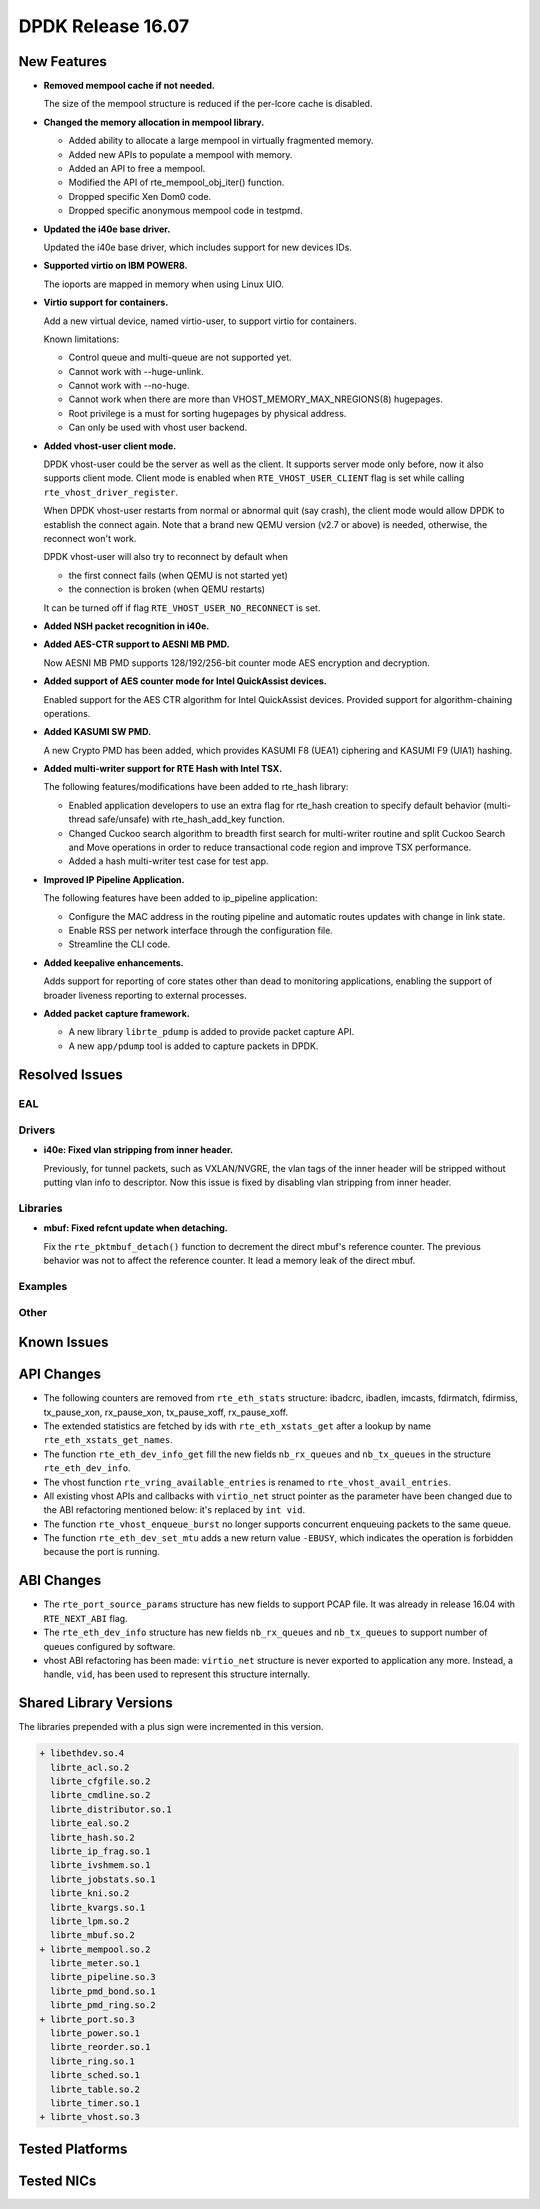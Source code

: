 DPDK Release 16.07
==================

.. **Read this first.**

   The text below explains how to update the release notes.

   Use proper spelling, capitalization and punctuation in all sections.

   Variable and config names should be quoted as fixed width text: ``LIKE_THIS``.

   Build the docs and view the output file to ensure the changes are correct::

      make doc-guides-html

      firefox build/doc/html/guides/rel_notes/release_16_07.html


New Features
------------

.. This section should contain new features added in this release. Sample format:

   * **Add a title in the past tense with a full stop.**

     Add a short 1-2 sentence description in the past tense. The description
     should be enough to allow someone scanning the release notes to understand
     the new feature.

     If the feature adds a lot of sub-features you can use a bullet list like this.

     * Added feature foo to do something.
     * Enhanced feature bar to do something else.

     Refer to the previous release notes for examples.

* **Removed mempool cache if not needed.**

  The size of the mempool structure is reduced if the per-lcore cache is disabled.

* **Changed the memory allocation in mempool library.**

  * Added ability to allocate a large mempool in virtually fragmented memory.
  * Added new APIs to populate a mempool with memory.
  * Added an API to free a mempool.
  * Modified the API of rte_mempool_obj_iter() function.
  * Dropped specific Xen Dom0 code.
  * Dropped specific anonymous mempool code in testpmd.

* **Updated the i40e base driver.**

  Updated the i40e base driver, which includes support for new devices IDs.

* **Supported virtio on IBM POWER8.**

  The ioports are mapped in memory when using Linux UIO.

* **Virtio support for containers.**

  Add a new virtual device, named virtio-user, to support virtio for containers.

  Known limitations:

  * Control queue and multi-queue are not supported yet.
  * Cannot work with --huge-unlink.
  * Cannot work with --no-huge.
  * Cannot work when there are more than VHOST_MEMORY_MAX_NREGIONS(8) hugepages.
  * Root privilege is a must for sorting hugepages by physical address.
  * Can only be used with vhost user backend.

* **Added vhost-user client mode.**

  DPDK vhost-user could be the server as well as the client. It supports
  server mode only before, now it also supports client mode. Client mode
  is enabled when ``RTE_VHOST_USER_CLIENT`` flag is set while calling
  ``rte_vhost_driver_register``.

  When DPDK vhost-user restarts from normal or abnormal quit (say crash),
  the client mode would allow DPDK to establish the connect again.  Note
  that a brand new QEMU version (v2.7 or above) is needed, otherwise, the
  reconnect won't work.

  DPDK vhost-user will also try to reconnect by default when

  * the first connect fails (when QEMU is not started yet)
  * the connection is broken (when QEMU restarts)

  It can be turned off if flag ``RTE_VHOST_USER_NO_RECONNECT`` is set.

* **Added NSH packet recognition in i40e.**

* **Added AES-CTR support to AESNI MB PMD.**

  Now AESNI MB PMD supports 128/192/256-bit counter mode AES encryption and
  decryption.

* **Added support of AES counter mode for Intel QuickAssist devices.**

  Enabled support for the AES CTR algorithm for Intel QuickAssist devices.
  Provided support for algorithm-chaining operations.

* **Added KASUMI SW PMD.**

  A new Crypto PMD has been added, which provides KASUMI F8 (UEA1) ciphering
  and KASUMI F9 (UIA1) hashing.

* **Added multi-writer support for RTE Hash with Intel TSX.**

  The following features/modifications have been added to rte_hash library:

  * Enabled application developers to use an extra flag for rte_hash creation
    to specify default behavior (multi-thread safe/unsafe) with rte_hash_add_key
    function.
  * Changed Cuckoo search algorithm to breadth first search for multi-writer
    routine and split Cuckoo Search and Move operations in order to reduce
    transactional code region and improve TSX performance.
  * Added a hash multi-writer test case for test app.

* **Improved IP Pipeline Application.**

  The following features have been added to ip_pipeline application:

  * Configure the MAC address in the routing pipeline and automatic routes
    updates with change in link state.
  * Enable RSS per network interface through the configuration file.
  * Streamline the CLI code.

* **Added keepalive enhancements.**

  Adds support for reporting of core states other than dead to
  monitoring applications, enabling the support of broader liveness
  reporting to external processes.

* **Added packet capture framework.**

  * A new library ``librte_pdump`` is added to provide packet capture API.
  * A new ``app/pdump`` tool is added to capture packets in DPDK.


Resolved Issues
---------------

.. This section should contain bug fixes added to the relevant sections. Sample format:

   * **code/section Fixed issue in the past tense with a full stop.**

     Add a short 1-2 sentence description of the resolved issue in the past tense.
     The title should contain the code/lib section like a commit message.
     Add the entries in alphabetic order in the relevant sections below.


EAL
~~~


Drivers
~~~~~~~

* **i40e: Fixed vlan stripping from inner header.**

  Previously, for tunnel packets, such as VXLAN/NVGRE, the vlan
  tags of the inner header will be stripped without putting vlan
  info to descriptor.
  Now this issue is fixed by disabling vlan stripping from inner header.


Libraries
~~~~~~~~~

* **mbuf: Fixed refcnt update when detaching.**

  Fix the ``rte_pktmbuf_detach()`` function to decrement the direct
  mbuf's reference counter. The previous behavior was not to affect
  the reference counter. It lead a memory leak of the direct mbuf.


Examples
~~~~~~~~


Other
~~~~~


Known Issues
------------

.. This section should contain new known issues in this release. Sample format:

   * **Add title in present tense with full stop.**

     Add a short 1-2 sentence description of the known issue in the present
     tense. Add information on any known workarounds.


API Changes
-----------

.. This section should contain API changes. Sample format:

   * Add a short 1-2 sentence description of the API change. Use fixed width
     quotes for ``rte_function_names`` or ``rte_struct_names``. Use the past tense.

* The following counters are removed from ``rte_eth_stats`` structure:
  ibadcrc, ibadlen, imcasts, fdirmatch, fdirmiss,
  tx_pause_xon, rx_pause_xon, tx_pause_xoff, rx_pause_xoff.

* The extended statistics are fetched by ids with ``rte_eth_xstats_get``
  after a lookup by name ``rte_eth_xstats_get_names``.

* The function ``rte_eth_dev_info_get`` fill the new fields ``nb_rx_queues``
  and ``nb_tx_queues`` in the structure ``rte_eth_dev_info``.

* The vhost function ``rte_vring_available_entries`` is renamed to
  ``rte_vhost_avail_entries``.

* All existing vhost APIs and callbacks with ``virtio_net`` struct pointer
  as the parameter have been changed due to the ABI refactoring mentioned
  below: it's replaced by ``int vid``.

* The function ``rte_vhost_enqueue_burst`` no longer supports concurrent enqueuing
  packets to the same queue.

* The function ``rte_eth_dev_set_mtu`` adds a new return value ``-EBUSY``, which
  indicates the operation is forbidden because the port is running.


ABI Changes
-----------

.. * Add a short 1-2 sentence description of the ABI change that was announced in
     the previous releases and made in this release. Use fixed width quotes for
     ``rte_function_names`` or ``rte_struct_names``. Use the past tense.

* The ``rte_port_source_params`` structure has new fields to support PCAP file.
  It was already in release 16.04 with ``RTE_NEXT_ABI`` flag.

* The ``rte_eth_dev_info`` structure has new fields ``nb_rx_queues`` and ``nb_tx_queues``
  to support number of queues configured by software.

* vhost ABI refactoring has been made: ``virtio_net`` structure is never
  exported to application any more. Instead, a handle, ``vid``, has been
  used to represent this structure internally.


Shared Library Versions
-----------------------

.. Update any library version updated in this release and prepend with a ``+`` sign.

The libraries prepended with a plus sign were incremented in this version.

.. code-block:: diff

   + libethdev.so.4
     librte_acl.so.2
     librte_cfgfile.so.2
     librte_cmdline.so.2
     librte_distributor.so.1
     librte_eal.so.2
     librte_hash.so.2
     librte_ip_frag.so.1
     librte_ivshmem.so.1
     librte_jobstats.so.1
     librte_kni.so.2
     librte_kvargs.so.1
     librte_lpm.so.2
     librte_mbuf.so.2
   + librte_mempool.so.2
     librte_meter.so.1
     librte_pipeline.so.3
     librte_pmd_bond.so.1
     librte_pmd_ring.so.2
   + librte_port.so.3
     librte_power.so.1
     librte_reorder.so.1
     librte_ring.so.1
     librte_sched.so.1
     librte_table.so.2
     librte_timer.so.1
   + librte_vhost.so.3


Tested Platforms
----------------

.. This section should contain a list of platforms that were tested with this
   release.

   The format is:

   #. Platform name.

      - Platform details.
      - Platform details.


Tested NICs
-----------

.. This section should contain a list of NICs that were tested with this release.

   The format is:

   #. NIC name.

      - NIC details.
      - NIC details.
